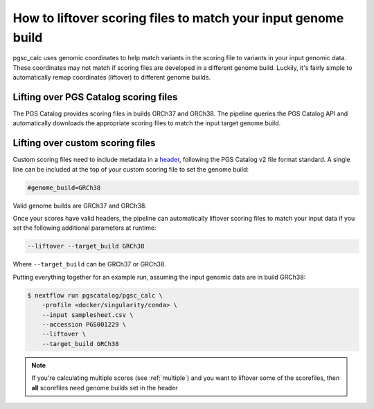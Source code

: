 .. _liftover:

How to liftover scoring files to match your input genome build
==============================================================

pgsc_calc uses genomic coordinates to help match variants in the scoring file to
variants in your input genomic data. These coordinates may not match if scoring
files are developed in a different genome build. Luckily, it's fairly simple to
automatically remap coordinates (liftover) to different genome builds.

.. _liftover pgscatalog:

Lifting over PGS Catalog scoring files
--------------------------------------

The PGS Catalog provides scoring files in builds GRCh37 and GRCh38. The pipeline
queries the PGS Catalog API and automatically downloads the appropriate scoring
files to match the input target genome build.

Lifting over custom scoring files
---------------------------------

Custom scoring files need to include metadata in a `header`_, following the PGS
Catalog v2 file format standard. A single line can be included at the top of
your custom scoring file to set the genome build:

.. code-block:: console

    #genome_build=GRCh38

Valid genome builds are GRCh37 and GRCh38.

Once your scores have valid headers, the pipeline can automatically liftover
scoring files to match your input data if you set the following additional
parameters at runtime:

.. code-block:: console

    --liftover --target_build GRCh38

Where ``--target_build`` can be GRCh37 or GRCh38.

Putting everything together for an example run, assuming the input genomic data
are in build GRCh38:

.. code-block:: console

    $ nextflow run pgscatalog/pgsc_calc \
        -profile <docker/singularity/conda> \    
        --input samplesheet.csv \
        --accession PGS001229 \
        --liftover \
        --target_build GRCh38

.. _`header`: https://www.pgscatalog.org/downloads/#scoring_header

.. note:: If you're calculating multiple scores (see :ref:`multiple`) and you
          want to liftover some of the scorefiles, then **all** scorefiles need
          genome builds set in the header
